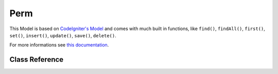 ####
Perm
####

This Model is based on `CodeIgniter's Model <https://codeigniter4.github.io/CodeIgniter4/models/model.html>`_
and comes with much built in functions, like ``find()``, ``findAll()``, ``first()``, ``set()``, ``insert()``,
``update()``, ``save()``, ``delete()``.

For more informations see `this documentation <https://codeigniter4.github.io/CodeIgniter4/models/model.html>`_.

***************
Class Reference
***************

.. php:class:: PermModel

  .. php:method:: existsById(int $permId)

    Checks if perm exist by perm id

    :param  integer  $permId: Perm id
    :returns: TRUE if exists, or FALSE.
    :rtype: boolean

  .. php:method:: getByName(string $name)

    Get perm by perm name

    :param  string  $name: Perm name
    :returns: The resulting row, or FALSE if Perm not exists.
    :rtype: string|boolean
